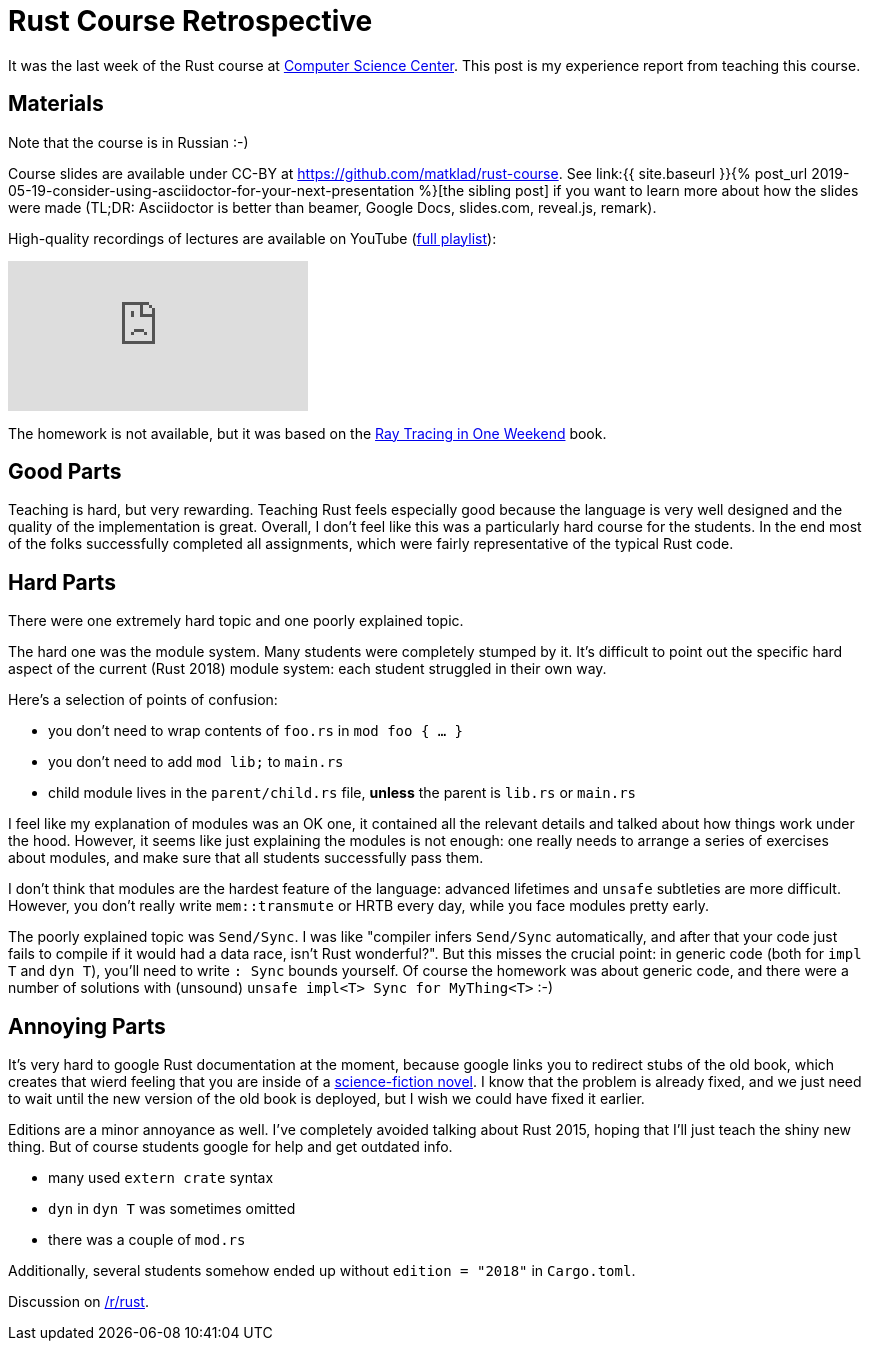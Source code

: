 = Rust Course Retrospective
:page-liquid:
:page-layout: post

It was the last week of the Rust course at https://compscicenter.ru[Computer
Science Center]. This post is my experience report from teaching this course.

== Materials

Note that the course is in Russian :-)

:adoc: link:{{ site.baseurl }}{% post_url 2019-05-19-consider-using-asciidoctor-for-your-next-presentation %}
:rtiow: http://www.realtimerendering.com/raytracing/Ray%20Tracing%20in%20a%20Weekend.pdf

Course slides are available under CC-BY at https://github.com/matklad/rust-course.
See {adoc}[the sibling post] if you want to learn more about how the slides were made (TL;DR: Asciidoctor is better than beamer, Google Docs, slides.com, reveal.js, remark).

High-quality recordings of lectures are available on YouTube (https://www.youtube.com/playlist?list=PLlb7e2G7aSpTfhiECYNI2EZ1uAluUqE_e[full playlist]):

video::Oy_VYovfWyo[youtube,align="center"]

The homework is not available, but it was based on the {rtiow}[Ray Tracing in One Weekend] book.

== Good Parts

Teaching is hard, but very rewarding.
Teaching Rust feels especially good because the language is very well designed and the quality of the implementation is great.
Overall, I don't feel like this was a particularly hard course for the students.
In the end most of the folks successfully completed all assignments, which were fairly representative of the typical Rust code.

== Hard Parts

There were one extremely hard topic and one poorly explained topic.

The hard one was the module system.
Many students were completely stumped by it.
It's difficult to point out the specific hard aspect of the current (Rust 2018) module system: each student struggled in their own way.

Here's a selection of points of confusion:

* you don't need to wrap contents of `foo.rs` in `mod foo { ... }`
* you don't need to add `mod lib;` to `main.rs`
* child module lives in the `parent/child.rs` file, **unless** the parent is `lib.rs` or `main.rs`

I feel like my explanation of modules was an OK one, it contained all the relevant details and talked about how things work under the hood.
However, it seems like just explaining the modules is not enough: one really needs to arrange a series of exercises about modules, and make sure that all students successfully pass them.

I don't think that modules are the hardest feature of the language: advanced lifetimes and `unsafe` subtleties are more difficult.
However, you don't really write `mem::transmute` or HRTB every day, while you face modules pretty early.

The poorly explained topic was `Send/Sync`.
I was like "compiler infers `Send/Sync` automatically, and after that your code just fails to compile if it would had a data race, isn't Rust wonderful?".
But this misses the crucial point: in generic code (both for `impl T` and `dyn T`), you'll need to write `: Sync` bounds yourself.
Of course the homework was about generic code, and there were a number of solutions with (unsound) `unsafe impl<T> Sync for MyThing<T>` :-)

== Annoying Parts

It's very hard to google Rust documentation at the moment, because google links
you to redirect stubs of the old book, which creates that wierd feeling that you
are inside of a https://en.wikipedia.org/wiki/Sepulka[science-fiction novel].
I know that the problem is already fixed, and we just need to wait until the new version of the old book is deployed, but I wish we could have fixed it earlier.

Editions are a minor annoyance as well. I've completely avoided talking about Rust 2015, hoping that I'll just teach the shiny new thing.
But of course students google for help and get outdated info.

* many used `extern crate` syntax
* `dyn` in `dyn T` was sometimes omitted
* there was a couple of `mod.rs`

Additionally, several students somehow ended up without `edition = "2018"` in `Cargo.toml`.

Discussion on https://www.reddit.com/r/rust/comments/bqlctn/rust_course_retrospective/[/r/rust].
